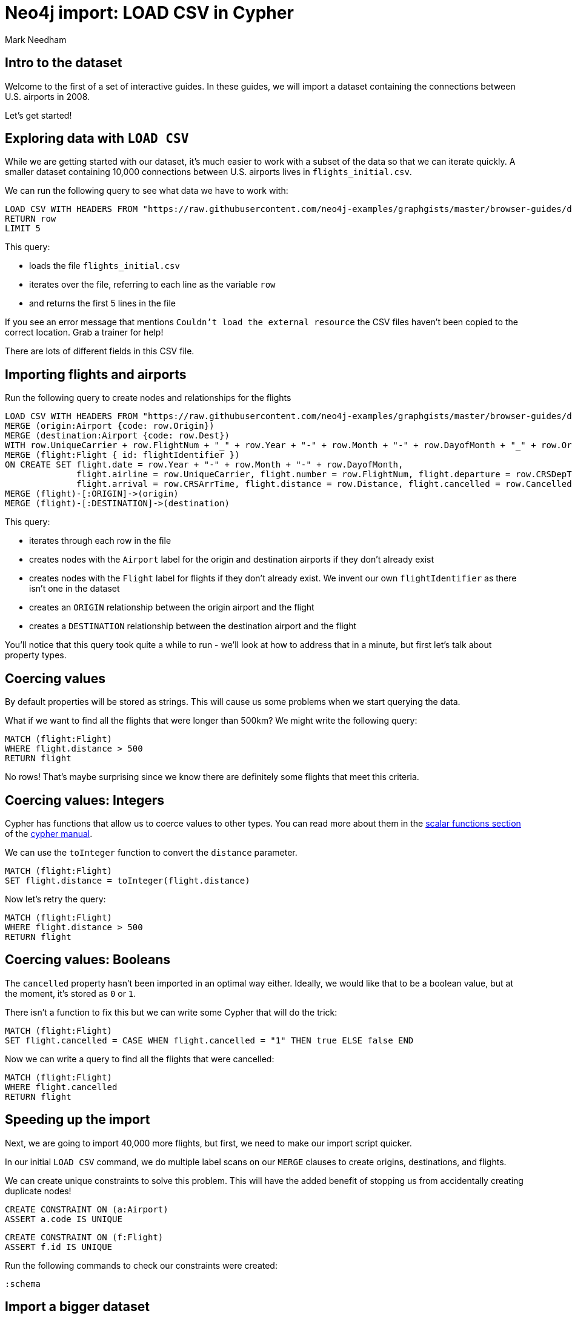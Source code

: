 = Neo4j import: LOAD CSV in Cypher
:author: Mark Needham
:description: Learn how to use 3 methods for importing data into Neo4j
:img: https://s3.amazonaws.com/guides.neo4j.com/import/img
:gist: https://raw.githubusercontent.com/neo4j-examples/graphgists/master/browser-guides/import
:guides: https://s3.amazonaws.com/guides.neo4j.com/import
:data-url: https://raw.githubusercontent.com/neo4j-examples/graphgists/master/browser-guides/data
:tags: import, data, load, load-csv
:neo4j-version: 3.5
:icons: font

== Intro to the dataset

Welcome to the first of a set of interactive guides.
In these guides, we will import a dataset containing the connections between U.S. airports in 2008.

Let's get started!

== Exploring data with `LOAD CSV`

While we are getting started with our dataset, it's much easier to work with a subset of the data so that we can iterate quickly.
A smaller dataset containing 10,000 connections between U.S. airports lives in `flights_initial.csv`.

We can run the following query to see what data we have to work with:

[source,cypher,subs=attributes]
----
LOAD CSV WITH HEADERS FROM "{data-url}flights_initial.csv" AS row
RETURN row
LIMIT 5
----

This query:

* loads the file `flights_initial.csv`
* iterates over the file, referring to each line as the variable `row`
* and returns the first 5 lines in the file

If you see an error message that mentions `Couldn't load the external resource` the CSV files haven't been copied to the correct location.
Grab a trainer for help!

There are lots of different fields in this CSV file.

== Importing flights and airports

Run the following query to create nodes and relationships for the flights

[source,cypher,subs=attributes]
----
LOAD CSV WITH HEADERS FROM "{data-url}flights_initial.csv" AS row
MERGE (origin:Airport {code: row.Origin})
MERGE (destination:Airport {code: row.Dest})
WITH row.UniqueCarrier + row.FlightNum + "_" + row.Year + "-" + row.Month + "-" + row.DayofMonth + "_" + row.Origin + "_" + row.Dest AS flightIdentifier, row, origin, destination
MERGE (flight:Flight { id: flightIdentifier })
ON CREATE SET flight.date = row.Year + "-" + row.Month + "-" + row.DayofMonth,
              flight.airline = row.UniqueCarrier, flight.number = row.FlightNum, flight.departure = row.CRSDepTime,
              flight.arrival = row.CRSArrTime, flight.distance = row.Distance, flight.cancelled = row.Cancelled
MERGE (flight)-[:ORIGIN]->(origin)
MERGE (flight)-[:DESTINATION]->(destination)
----

This query:

* iterates through each row in the file
* creates nodes with the `Airport` label for the origin and destination airports if they don't already exist
* creates nodes with the `Flight` label for flights if they don't already exist. We invent our own `flightIdentifier` as there isn't one in the dataset
* creates an `ORIGIN` relationship between the origin airport and the flight
* creates a `DESTINATION` relationship between the destination airport and the flight

You'll notice that this query took quite a while to run - we'll look at how to address that in a minute, but first let's talk about property types.

== Coercing values

By default properties will be stored as strings.
This will cause us some problems when we start querying the data.

What if we want to find all the flights that were longer than 500km?
We might write the following query:

[source,cypher]
----
MATCH (flight:Flight)
WHERE flight.distance > 500
RETURN flight
----

No rows!
That's maybe surprising since we know there are definitely some flights that meet this criteria.

== Coercing values: Integers

Cypher has functions that allow us to coerce values to other types.
You can read more about them in the https://neo4j.com/docs/cypher-manual/current/functions/scalar/#query-functions-scalar[scalar functions section] of the https://neo4j.com/docs/cypher-manual/current/[cypher manual^].

We can use the `toInteger` function to convert the `distance` parameter.

[source,cypher]
----
MATCH (flight:Flight)
SET flight.distance = toInteger(flight.distance)
----

Now let's retry the query:

[source,cypher]
----
MATCH (flight:Flight)
WHERE flight.distance > 500
RETURN flight
----

== Coercing values: Booleans

The `cancelled` property hasn't been imported in an optimal way either.
Ideally, we would like that to be a boolean value, but at the moment, it's stored as `0` or `1`.

There isn't a function to fix this but we can write some Cypher that will do the trick:

[source,cypher]
----
MATCH (flight:Flight)
SET flight.cancelled = CASE WHEN flight.cancelled = "1" THEN true ELSE false END
----

Now we can write a query to find all the flights that were cancelled:

[source,cypher]
----
MATCH (flight:Flight)
WHERE flight.cancelled
RETURN flight
----

== Speeding up the import

Next, we are going to import 40,000 more flights, but first, we need to make our import script quicker.

In our initial `LOAD CSV` command, we do multiple label scans on our `MERGE` clauses to create origins, destinations, and flights.

We can create unique constraints to solve this problem.
This will have the added benefit of stopping us from accidentally creating duplicate nodes!

[source,cypher]
----
CREATE CONSTRAINT ON (a:Airport)
ASSERT a.code IS UNIQUE
----

[source,cypher]
----
CREATE CONSTRAINT ON (f:Flight)
ASSERT f.id IS UNIQUE
----

Run the following commands to check our constraints were created:

[source,cypher]
----
:schema
----

== Import a bigger dataset

Now we are ready to import some more flights.
We will use the `USING PERIODIC COMMIT` clause so that we don't build up lots of transaction state in memory - by default our query will commit every 1,000 rows.

Run the following command:

[source,cypher,subs=attributes]
----
USING PERIODIC COMMIT
LOAD CSV WITH HEADERS FROM "{csv-url}flights_50k.csv" AS row
MERGE (origin:Airport {code: row.Origin})
MERGE (destination:Airport {code: row.Dest})
WITH row.UniqueCarrier + row.FlightNum + "_" + row.Year + "-" + row.Month + "-" + row.DayofMonth + "_" + row.Origin + "_" + row.Dest AS flightIdentifier, row, origin, destination
MERGE (flight:Flight { id: flightIdentifier })
ON CREATE SET flight.date = row.Year + "-" + row.Month + "-" + row.DayofMonth,
              flight.airline = row.UniqueCarrier, flight.number = row.FlightNum, flight.departure = row.CRSDepTime,
              flight.arrival = row.CRSArrTime, flight.distance = row.Distance, flight.cancelled = row.Cancelled
MERGE (flight)-[:ORIGIN]->(origin)
MERGE (flight)-[:DESTINATION]->(destination)
----

== Checking our import

We now have 50,000 flights in the database, which we can check by executing the following query:

WARNING: If you don't have enough heap configured, this query will fail, despite the `PERIODIC COMMIT`. That's because of the `Eager` operator that's inserted by the double `MERGE` on the same label-property combination.

[source,cypher]
----
MATCH (:Flight)
RETURN count(*)
----

== Next step

We can get a lot of data into Neo4j using pure Cypher, but if we want to import data from other sources, then APOC is the best method that covers a wide range of other data import scenarios.

ifdef::env-guide[]
pass:a[<a play-topic='{guides}/02_apoc.html'>Cypher and APOC</a>]
endif::[]

ifdef::env-graphgist[]
link:{gist}/02_apoc.adoc[Cypher and APOC^]
endif::[]